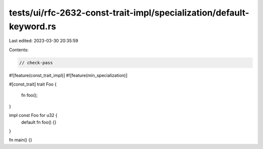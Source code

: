 tests/ui/rfc-2632-const-trait-impl/specialization/default-keyword.rs
====================================================================

Last edited: 2023-03-30 20:35:59

Contents:

.. code-block:: rs

    // check-pass

#![feature(const_trait_impl)]
#![feature(min_specialization)]

#[const_trait]
trait Foo {
    fn foo();
}

impl const Foo for u32 {
    default fn foo() {}
}

fn main() {}



